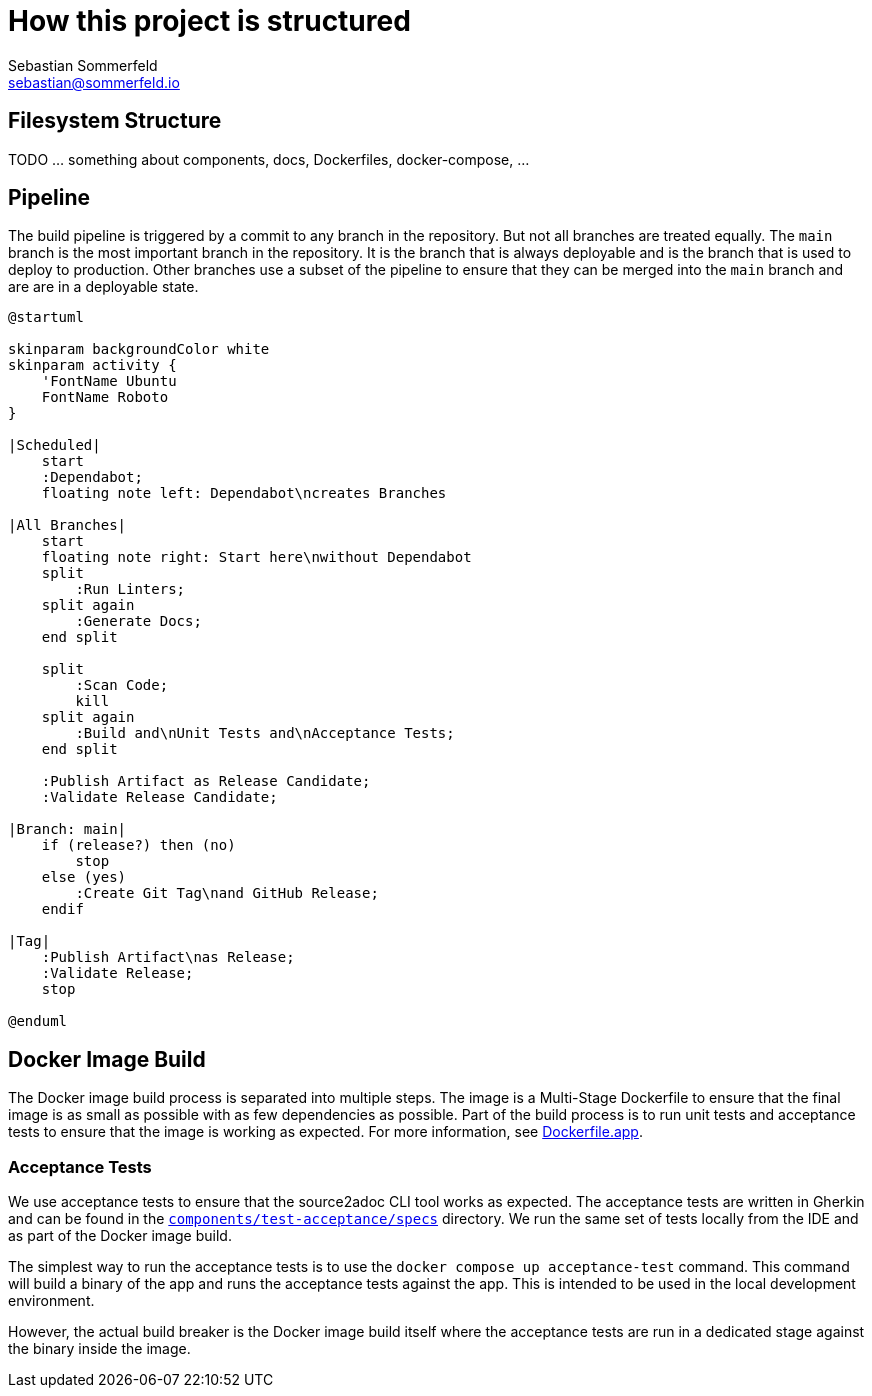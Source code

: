 = How this project is structured
Sebastian Sommerfeld <sebastian@sommerfeld.io>

== Filesystem Structure
TODO ... something about components, docs, Dockerfiles, docker-compose, ...

== Pipeline
The build pipeline is triggered by a commit to any branch in the repository. But not all branches are treated equally. The `main` branch is the most important branch in the repository. It is the branch that is always deployable and is the branch that is used to deploy to production. Other branches use a subset of the pipeline to ensure that they can be merged into the `main` branch and are are in a deployable state.

[plantuml, bar, svg]
....
@startuml

skinparam backgroundColor white
skinparam activity {
    'FontName Ubuntu
    FontName Roboto
}

|Scheduled|
    start
    :Dependabot;
    floating note left: Dependabot\ncreates Branches

|All Branches|
    start
    floating note right: Start here\nwithout Dependabot
    split
        :Run Linters;
    split again
        :Generate Docs;
    end split

    split
        :Scan Code;
        kill
    split again
        :Build and\nUnit Tests and\nAcceptance Tests;
    end split

    :Publish Artifact as Release Candidate;
    :Validate Release Candidate;

|Branch: main|
    if (release?) then (no)
        stop
    else (yes)
        :Create Git Tag\nand GitHub Release;
    endif

|Tag|
    :Publish Artifact\nas Release;
    :Validate Release;
    stop

@enduml
....

== Docker Image Build
The Docker image build process is separated into multiple steps. The image is a Multi-Stage Dockerfile to ensure that the final image is as small as possible with as few dependencies as possible. Part of the build process is to run unit tests and acceptance tests to ensure that the image is working as expected. For more information, see link:https://github.com/sommerfeld-io/source2adoc/blob/main/Dockerfile.app[Dockerfile.app].

=== Acceptance Tests
We use acceptance tests to ensure that the source2adoc CLI tool works as expected. The acceptance tests are written in Gherkin and can be found in the `link:https://github.com/sommerfeld-io/source2adoc/tree/main/components/test-acceptance/specs[components/test-acceptance/specs]` directory. We run the same set of tests locally from the IDE and as part of the Docker image build.

The simplest way to run the acceptance tests is to use the `docker compose up acceptance-test` command. This command will build a binary of the app and runs the acceptance tests against the app. This is intended to be used in the local development environment.

However, the actual build breaker is the Docker image build itself where the acceptance tests are run in a dedicated stage against the binary inside the image.
